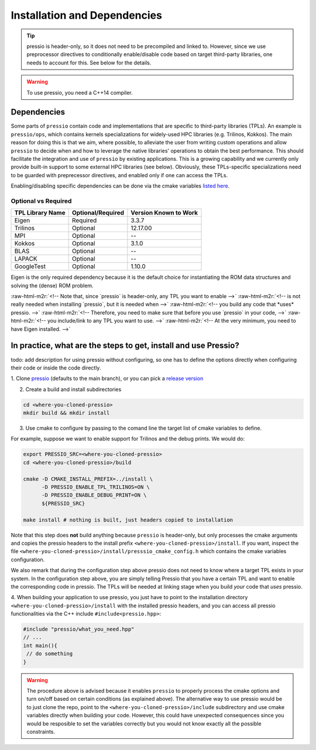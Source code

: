 .. role:: raw-html-m2r(raw)
   :format: html

Installation and Dependencies
=============================

.. tip::

    pressio is header-only, so it does not need to be precompiled and linked to.
    However, since we use preprocessor directives to conditionally
    enable/disable code based on target third-party libraries,
    one needs to account for this. See below for the details.

.. warning::

    To use pressio, you need a C++14 compiler.

Dependencies
------------

Some parts of ``pressio`` contain code and implementations
that are specific to third-party libraries (TPLs).
An example is ``pressio/ops``\ , which contains kernels specializations
for widely-used HPC libraries (e.g. Trilinos, Kokkos).
The main reason for doing this is that we aim, where possible,
to alleviate the user from writing custom operations and allow ``pressio`` to decide when and how to leverage
the native libraries' operations to obtain the best performance.
This should facilitate the integration and use of ``pressio`` by existing applications.
This is a growing capability and we currently only
provide built-in support to some external HPC libraries (see below).
Obviously, these TPLs-specific specializations need to be guarded with
preprecessor directives, and enabled only if one can access the TPLs.

Enabling/disabling specific dependencies can be done via
the cmake variables `listed here <keywords.html>`__.


Optional vs Required
^^^^^^^^^^^^^^^^^^^^

.. list-table::
   :header-rows: 1

   * - TPL Library Name
     - Optional/Required
     - Version Known to Work
   * - Eigen
     - Required
     - 3.3.7
   * - Trilinos
     - Optional
     - 12.17.00
   * - MPI
     - Optional
     - --
   * - Kokkos
     - Optional
     - 3.1.0
   * - BLAS
     - Optional
     - --
   * - LAPACK
     - Optional
     - --
   * - GoogleTest
     - Optional
     - 1.10.0

Eigen is the only required dependency because it is the
default choice for instantiating the ROM data structures
and solving the (dense) ROM problem.

..
   There might be other constraints on the variables one can set.
   The reason for this is twofold: (a) to simplify what the user needs
   to provide; and (b) we belive some of these constraints are necessary, like
   the Trilinos example above or always requiring BLAS and LAPACK to be simulateneously on.
:raw-html-m2r:`<!-- Note that, since `pressio` is header-only, any TPL you want to enable -->`
:raw-html-m2r:`<!-- is not really needed when installing `pressio`, but it is needed when -->`
:raw-html-m2r:`<!-- you build any code that *uses* pressio. -->`
:raw-html-m2r:`<!-- Therefore, you need to make sure that before you use `pressio` in your code, -->`
:raw-html-m2r:`<!-- you include/link to any TPL you want to use. -->`
:raw-html-m2r:`<!-- At the very minimum, you need to have Eigen installed. -->`

In practice, what are the steps to get, install and use Pressio?
----------------------------------------------------------------

\todo: add description for using pressio without configuring,
so one has to define the options directly when configuring
their code or inside the code directly.

1. Clone `pressio <https://github.com/Pressio/pressio>`_ (defaults to the main branch),
or you can pick a `release version <https://github.com/Pressio/pressio/releases>`_

2. Create a build and install subdirectories

.. code-block:: bash

   cd <where-you-cloned-pressio>
   mkdir build && mkdir install

3. Use cmake to configure by passing to the comand line the target list of cmake variables to define.

For example, suppose we want to enable support for Trilinos and the debug prints. We would do:

.. code-block:: bash

   export PRESSIO_SRC=<where-you-cloned-pressio>
   cd <where-you-cloned-pressio>/build

   cmake -D CMAKE_INSTALL_PREFIX=../install \
         -D PRESSIO_ENABLE_TPL_TRILINOS=ON \
         -D PRESSIO_ENABLE_DEBUG_PRINT=ON \
         ${PRESSIO_SRC}

   make install # nothing is built, just headers copied to installation

Note that this step does **not** build anything because ``pressio`` is header-only,
but only processes the cmake arguments and copies the pressio headers to the
install prefix ``<where-you-cloned-pressio>/install``.
If you want, inspect the file ``<where-you-cloned-pressio>/install/presssio_cmake_config.h``
which contains the cmake variables configuration.

We also remark that during the configuration step above pressio
does not need to know where a target TPL exists in your system.
In the configuration step above, you are simply telling Pressio that you have
a certain TPL and want to enable the corresponding code in pressio.
The TPLs will be needed at linking stage when you build *your* code that *uses* pressio.

4. When building your application to use pressio, you just have to point to
the installation directory ``<where-you-cloned-pressio>/install`` with the installed
pressio headers, and you can access all pressio functionalities via the C++ include ``#include<pressio.hpp>``:

.. code-block:: cpp

    #include "pressio/what_you_need.hpp"
    // ...
    int main(){
     // do something
    }

.. warning::

    The procedure above is advised because it enables ``pressio``
    to properly process the cmake options and turn on/off based
    on certain conditions (as explained above).
    The alternative way to use pressio would be to just clone the repo,
    point to the ``<where-you-cloned-pressio>/include`` subdirectory
    and use cmake variables directly when building your code.
    However, this could have unexpected consequences since
    you would be resposible to set the variables correctly but you would not
    know exactly all the possible constraints.
